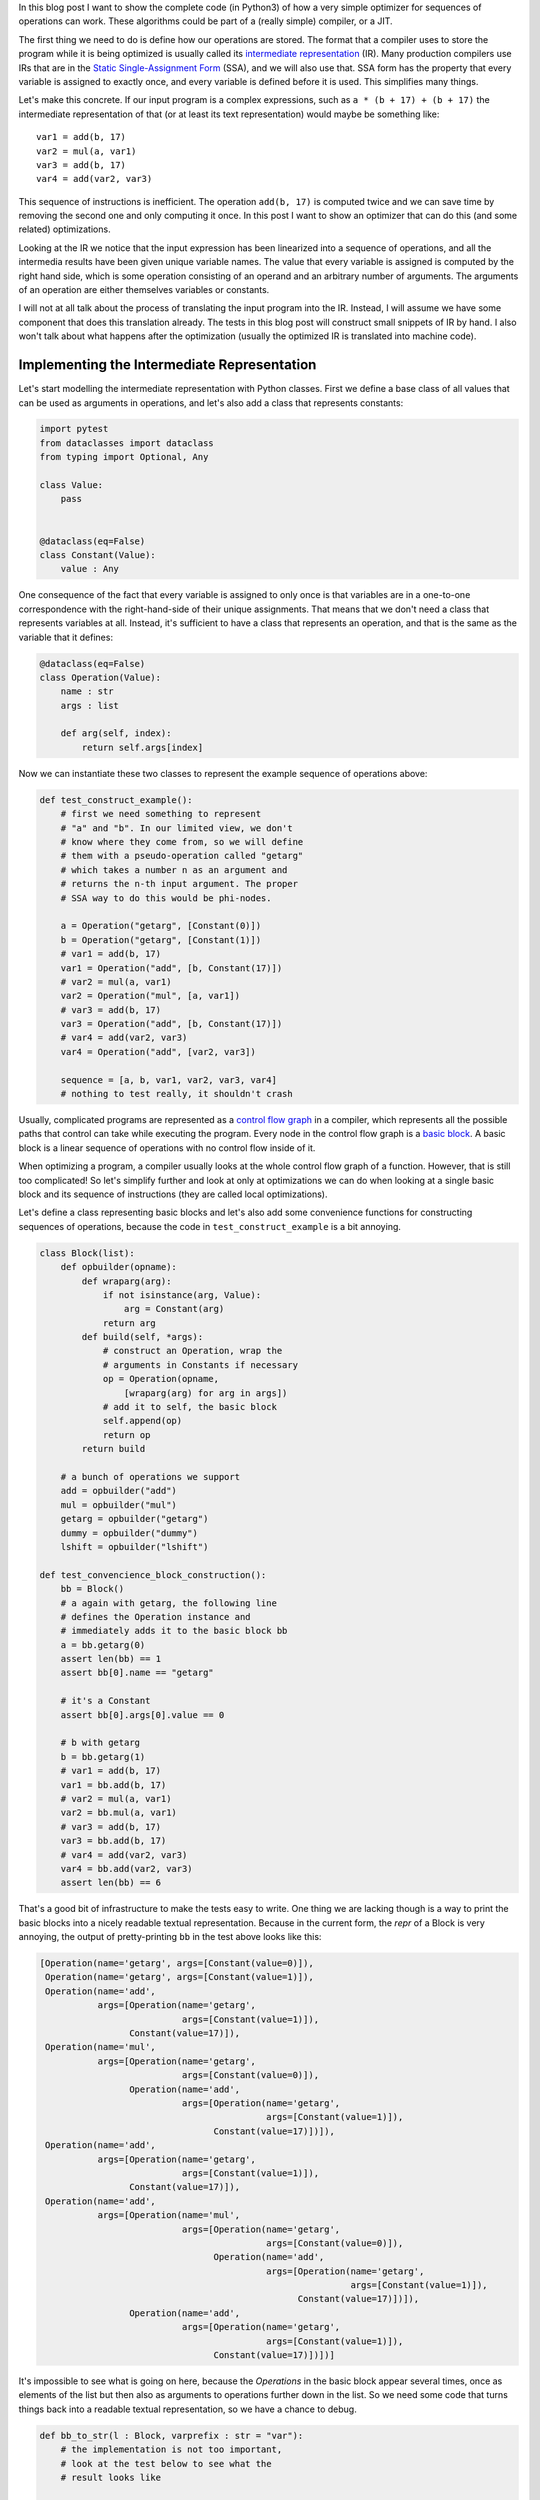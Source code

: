 .. title: Implementing a Toy Optimizer
.. slug: toy-optimizer
.. date: 2022-07-22 15:00:00 UTC
.. tags:
.. category:
.. link:
.. description:
.. type: rest
.. author: Carl Friedrich Bolz-Tereick


In this blog post I want to show the complete code (in Python3) of how a very
simple optimizer for sequences of operations can work. These algorithms could
be part of a (really simple) compiler, or a JIT.

The first thing we need to do is define how our operations are stored. The
format that a compiler uses to store the program while it is being optimized
is usually called its `intermediate representation`_ (IR). Many production
compilers use IRs that are in the `Static Single-Assignment Form`_ (SSA), and
we will also use that. SSA form has the property that every variable is
assigned to exactly once, and every variable is defined before it is used. This
simplifies many things.

.. _`intermediate representation`: https://en.wikipedia.org/wiki/Intermediate_representation
.. _`Static Single-Assignment Form`: https://en.wikipedia.org/wiki/Static_single-assignment_form

Let's make this concrete. If our input program is a complex expressions, such
as ``a * (b + 17) + (b + 17)`` the intermediate representation of that (or at
least its text representation) would maybe be something like::

    var1 = add(b, 17)
    var2 = mul(a, var1)
    var3 = add(b, 17)
    var4 = add(var2, var3)

This sequence of instructions is inefficient. The operation ``add(b, 17)`` is
computed twice and we can save time by removing the second one and only
computing it once. In this post I want to show an optimizer that can do this
(and some related) optimizations.

Looking at the IR we notice that the input expression has been linearized
into a sequence of operations, and all the intermedia results have been given
unique variable names. The value that every variable is assigned is computed
by the right hand side, which is some operation consisting of an operand and an
arbitrary number of arguments. The arguments of an operation are either
themselves variables or constants.

I will not at all talk about the process of translating the input program
into the IR. Instead, I will assume we have some component that does this
translation already. The tests in this blog post will construct small
snippets of IR by hand. I also won't talk about what happens after the
optimization (usually the optimized IR is translated into machine code).


Implementing the Intermediate Representation
=============================================

Let's start modelling the intermediate representation with Python classes.
First we define a base class of all values that can be used as arguments in
operations, and let's also add a class that represents constants:



.. code:: python

    import pytest
    from dataclasses import dataclass
    from typing import Optional, Any

    class Value:
        pass


    @dataclass(eq=False)
    class Constant(Value):
        value : Any


One consequence of the fact that every variable is assigned to only once is
that variables are in a one-to-one correspondence with the right-hand-side of
their unique assignments. That means that we don't need a class that represents
variables at all. Instead, it's sufficient to have a class that represents an
operation, and that is the same as the variable that it defines:

.. code:: python

    @dataclass(eq=False)
    class Operation(Value):
        name : str
        args : list

        def arg(self, index):
            return self.args[index]

Now we can instantiate these two classes to represent the example sequence of
operations above:

.. code:: python

    def test_construct_example():
        # first we need something to represent
        # "a" and "b". In our limited view, we don't
        # know where they come from, so we will define
        # them with a pseudo-operation called "getarg"
        # which takes a number n as an argument and
        # returns the n-th input argument. The proper
        # SSA way to do this would be phi-nodes.

        a = Operation("getarg", [Constant(0)])
        b = Operation("getarg", [Constant(1)])
        # var1 = add(b, 17)
        var1 = Operation("add", [b, Constant(17)])
        # var2 = mul(a, var1)
        var2 = Operation("mul", [a, var1])
        # var3 = add(b, 17)
        var3 = Operation("add", [b, Constant(17)])
        # var4 = add(var2, var3)
        var4 = Operation("add", [var2, var3])

        sequence = [a, b, var1, var2, var3, var4]
        # nothing to test really, it shouldn't crash


Usually, complicated programs are represented as a `control flow graph`_ in a
compiler, which represents all the possible paths that control can take while
executing the program. Every node in the control flow graph is a `basic
block`_. A basic block is a linear sequence of operations with no control flow
inside of it.

.. _`control flow graph`: https://en.wikipedia.org/wiki/Control-flow_graph
.. _`basic block`: https://en.wikipedia.org/wiki/Basic_block

When optimizing a program, a compiler usually looks at the whole control flow
graph of a function. However, that is still too complicated! So let's
simplify further and look at only at optimizations we can do when looking at
a single basic block and its sequence of instructions (they are called local
optimizations).

Let's define a class representing basic blocks and let's also add some
convenience functions for constructing sequences of operations, because the
code in ``test_construct_example`` is a bit annoying.

.. code:: python

    class Block(list):
        def opbuilder(opname):
            def wraparg(arg):
                if not isinstance(arg, Value):
                    arg = Constant(arg)
                return arg
            def build(self, *args):
                # construct an Operation, wrap the
                # arguments in Constants if necessary
                op = Operation(opname,
                    [wraparg(arg) for arg in args])
                # add it to self, the basic block
                self.append(op)
                return op
            return build

        # a bunch of operations we support
        add = opbuilder("add")
        mul = opbuilder("mul")
        getarg = opbuilder("getarg")
        dummy = opbuilder("dummy")
        lshift = opbuilder("lshift")

    def test_convencience_block_construction():
        bb = Block()
        # a again with getarg, the following line
        # defines the Operation instance and
        # immediately adds it to the basic block bb
        a = bb.getarg(0)
        assert len(bb) == 1
        assert bb[0].name == "getarg"

        # it's a Constant
        assert bb[0].args[0].value == 0

        # b with getarg
        b = bb.getarg(1)
        # var1 = add(b, 17)
        var1 = bb.add(b, 17)
        # var2 = mul(a, var1)
        var2 = bb.mul(a, var1)
        # var3 = add(b, 17)
        var3 = bb.add(b, 17)
        # var4 = add(var2, var3)
        var4 = bb.add(var2, var3)
        assert len(bb) == 6

That's a good bit of infrastructure to make the tests easy to write. One
thing we are lacking though is a way to print the basic blocks into a nicely
readable textual representation. Because in the current form, the `repr` of a
Block is very annoying, the output of pretty-printing ``bb`` in the test above
looks like this:

.. code:: python

    [Operation(name='getarg', args=[Constant(value=0)]),
     Operation(name='getarg', args=[Constant(value=1)]),
     Operation(name='add',
               args=[Operation(name='getarg',
                               args=[Constant(value=1)]),
                     Constant(value=17)]),
     Operation(name='mul',
               args=[Operation(name='getarg',
                               args=[Constant(value=0)]),
                     Operation(name='add',
                               args=[Operation(name='getarg',
                                               args=[Constant(value=1)]),
                                     Constant(value=17)])]),
     Operation(name='add',
               args=[Operation(name='getarg',
                               args=[Constant(value=1)]),
                     Constant(value=17)]),
     Operation(name='add',
               args=[Operation(name='mul',
                               args=[Operation(name='getarg',
                                               args=[Constant(value=0)]),
                                     Operation(name='add',
                                               args=[Operation(name='getarg',
                                                               args=[Constant(value=1)]),
                                                     Constant(value=17)])]),
                     Operation(name='add',
                               args=[Operation(name='getarg',
                                               args=[Constant(value=1)]),
                                     Constant(value=17)])])]

It's impossible to see what is going on here, because the `Operations` in the
basic block appear several times, once as elements of the list but then also as
arguments to operations further down in the list. So we need some code that
turns things back into a readable textual representation, so we have a chance
to debug.

.. code:: python

    def bb_to_str(l : Block, varprefix : str = "var"):
        # the implementation is not too important,
        # look at the test below to see what the
        # result looks like

        def arg_to_str(arg : Value):
            if isinstance(arg, Constant):
                return str(arg.value)
            else:
                # the key must exist, otherwise it's
                # not a valid SSA basic block:
                # the variable must be defined before
                # its first use
                return varnames[arg]

        varnames = {}
        res = []
        for index, op in enumerate(l):
            # give the operation a name used while
            # printing:
            var =  f"{varprefix}{index}"
            varnames[op] = var
            arguments = ", ".join(
                arg_to_str(op.arg(i))
                    for i in range(len(op.args))
            )
            strop = f"{var} = {op.name}({arguments})"
            res.append(strop)
        return "\n".join(res)

    def test_basicblock_to_str():
        bb = Block()
        var0 = bb.getarg(0)
        var1 = bb.add(5, 4)
        var2 = bb.add(var1, var0)

        assert bb_to_str(bb) == """\
    var0 = getarg(0)
    var1 = add(5, 4)
    var2 = add(var1, var0)"""

        # with a different prefix for the invented
        # variable names:
        assert bb_to_str(bb, "x") == """\
    x0 = getarg(0)
    x1 = add(5, 4)
    x2 = add(x1, x0)"""

        # and our running example:
        bb = Block()
        a = bb.getarg(0)
        b = bb.getarg(1)
        var1 = bb.add(b, 17)
        var2 = bb.mul(a, var1)
        var3 = bb.add(b, 17)
        var4 = bb.add(var2, var3)

        assert bb_to_str(bb, "v") == """\
    v0 = getarg(0)
    v1 = getarg(1)
    v2 = add(v1, 17)
    v3 = mul(v0, v2)
    v4 = add(v1, 17)
    v5 = add(v3, v4)"""
        # Note the re-numbering of the variables! We
        # don't attach names to Operations at all, so
        # the printing will just number them in
        # sequence, can sometimes be a source of
        # confusion.


This is much better. Now we're done with the basic infrastructure, we can
define sequences of operations and print them in a readable way. Next we need a
central data structure that is used when actually optimizing basic blocks.

Storing Equivalences between Operations Using a Union-Find Data Structure
=========================================================================

When optimizing a sequence of operations, we want to make it less costly to
execute. For that we typically want to remove operations (and sometimes
replace operations with less expensive ones). We can remove operations if
they do redundant computation, like case of the duplicate `add(v1, 17)` in
the example. So what we want to do is to turn the running input sequence::

    v0 = getarg(0)
    v1 = getarg(1)
    v2 = add(v1, 17)
    v3 = mul(v0, v2)
    v4 = add(v1, 17)
    v5 = add(v3, v4)


Into the following optimized output sequence::

    optvar0 = getarg(0)
    optvar1 = getarg(1)
    optvar2 = add(optvar1, 17)
    optvar3 = mul(optvar0, optvar2)
    optvar4 = add(optvar3, optvar2)

We left out the second ``add`` (which defines ``v4``), and then replaced the
usage of ``v4`` with ``v2`` in the final operation.

What we effectively did was discover that ``v2`` and ``v4`` are equivalent and then
replaced ``v4`` with ``v2``. In general, we might discover more such equivalences,
and we need a data structure to store them. A good data structure to store
these equivalences is `Union Find`_ (also called Disjoint-set data structure),
which stores a collection of disjoint sets. Disjoint means, that no operation
can appear in more than one set. The sets in our concrete case are the sets of
operations that compute the same result.

.. _`Union Find`: https://en.wikipedia.org/wiki/Disjoint-set_data_structure

When we start out, every operation is in its own singleton set, with no other
member. As we discover more equivalences, we will unify sets into larger sets
of operations that all compute the same result. So one operation the data
structure supports is `union`, to unify two sets, we'll call that
`make_equal_to` in the code below.

The other operation the data structure supports is `find`, which takes an
operation and returns a "representative" of the set of all equivalent
operations. Two operations are in the same set, if the representative that
find returns for them is the same.

The exact details of how the data structure works are only sort of important
(even though it's very cool, I promise!). It's OK to skip over the
implementation. We will add the data structure right into our ``Value``,
``Constant`` and ``Operation`` classes:


.. code:: python

    class Value:
        def find(self):
            raise NotImplementedError("abstract")
        def _set_forwarded(self, value : Value):
            raise NotImplementedError("abstract")


    @dataclass(eq=False)
    class Operation(Value):
        name : str
        args : list

        forwarded : Optional[Value] = None

        def find(self) -> Value:
            # returns the "representative" value of
            # self, in the union-find sense
            op = self
            while isinstance(op, Operation):
                # could do path compression here too
                # but not essential
                next = op.forwarded
                if next is None:
                    return op
                op = next
            return op

        def arg(self, index):
            # change to above: return the
            # representative of argument 'index'
            return self.args[index].find()

        def make_equal_to(self, value : Value):
            # this is "union" in the union-find sense,
            # but the direction is important! The
            # representative of the union of Operations
            # must be either a Constant or an operation
            # that we know for sure is not optimized
            # away.

            self.find()._set_forwarded(value)

        def _set_forwarded(self, value : Value):
            self.forwarded = value


    @dataclass(eq=False)
    class Constant(Value):
        value : object

        def find(self):
            return self

        def _set_forwarded(self, value : Value):
            # if we found out that an Operation is
            # equal to a constant, it's a compiler bug
            # to find out that it's equal to another
            # constant
            assert isinstance(value, Constant) and \
                value.value == self.value

    def test_union_find():
        # construct three operation, and unify them
        # step by step
        bb = Block()
        a1 = bb.dummy(1)
        a2 = bb.dummy(2)
        a3 = bb.dummy(3)

        # at the beginning, every op is its own
        # representative, that means every
        # operation is in a singleton set
        # {a1} {a2} {a3}
        assert a1.find() is a1
        assert a2.find() is a2
        assert a3.find() is a3

        # now we unify a2 and a1, then the sets are
        # {a1, a2} {a3}
        a2.make_equal_to(a1)
        # they both return a1 as the representative
        assert a1.find() is a1
        assert a2.find() is a1
        # a3 is still different
        assert a3.find() is a3

        # now they are all in the same set {a1, a2, a3}
        a3.make_equal_to(a2)
        assert a1.find() is a1
        assert a2.find() is a1
        assert a3.find() is a1

        # now they are still all the same, and we
        # also learned that they are the same as the
        # constant 6
        # the single remaining set then is
        # {6, a1, a2, a3}
        c = Constant(6)
        a2.make_equal_to(c)
        assert a1.find() is c
        assert a2.find() is c
        assert a3.find() is c

        # union with the same constant again is fine
        a2.make_equal_to(c)


Constant Folding
==================

Now comes the first actual optimization, a simple `constant folding`_ pass. It
will remove operations where all the arguments are constants and replace them
with the constant result.

.. _`constant folding`: https://en.wikipedia.org/wiki/Constant_folding

Every pass has the same structure: we go over all operations in the basic
block in order and decide for each operation whether it can be removed. For the
constant folding pass, we can remove all the operations with constant
arguments (but we'll implement only the `add` case here).

I will show a buggy version of the `constant folding`_ pass first. It has a
problem that is related to why we need the union-find data structure. We will
fix it a bit further down.

.. code:: python

    def constfold_buggy(bb: Block) -> Block:
        opt_bb = Block()

        for op in bb:
            # basic idea: go over the list and do
            # constant folding of add where possible
            if op.name == "add":
                arg0 = op.args[0]
                arg1 = op.args[1]
                if isinstance(arg0, Constant) and \
                        isinstance(arg1, Constant):
                    # can constant-fold! that means we
                    # learned a new equality, namely
                    # that op is equal to a specific
                    # constant
                    value = arg0.value + arg1.value
                    op.make_equal_to(Constant(value))
                    # don't need to have the operation
                    # in the optimized basic block
                    continue
            # otherwise the operation is not
            # constant-foldable and we put into the
            # output list
            opt_bb.append(op)
        return opt_bb


    def test_constfold_simple():
        bb = Block()
        var0 = bb.getarg(0)
        var1 = bb.add(5, 4)
        var2 = bb.add(var1, var0)

        opt_bb = constfold_buggy(bb)
        assert bb_to_str(opt_bb, "optvar") == """\
    optvar0 = getarg(0)
    optvar1 = add(9, optvar0)"""

    @pytest.mark.xfail
    def test_constfold_buggy_limitation():
        # this test fails! it shows the problem with
        # the above simple constfold_buggy pass

        bb = Block()
        var0 = bb.getarg(0)
        # this is folded
        var1 = bb.add(5, 4)
        # we want this folded too, but it doesn't work
        var2 = bb.add(var1, 10)
        var3 = bb.add(var2, var0)

        opt_bb = constfold_buggy(bb)
        assert bb_to_str(opt_bb, "optvar") == """\
    optvar0 = getarg(0)
    optvar1 = add(19, optvar0)"""

Why does the test fail? The ``opt_bb`` printed output looks like this::

    optvar0 = getarg(0)
    optvar1 = add(9, 10)
    optvar2 = add(optvar1, optvar0)

The problem is that when we optimize the second addition in `constfold_buggy`,
the argument of that operation is an *Operation* not a ``Constant``, so
constant-folding is not applied to the second add. However, we have already
learned that the argument ``var1`` to the operation ``var2`` is equal to
``Constant(9)``. This information is stored in the union-find data structure.
So what we are missing are suitable find calls in the constant folding pass, to
make use of the previously learned equalities.

Here's the fixed version:

.. code:: python
    :emphasize-lines: 9,10

    def constfold(bb: Block) -> Block:
        opt_bb = Block()

        for op in bb:
            # basic idea: go over the list and do
            # constant folding of add where possible
            if op.name == "add":
                # >>> changed
                arg0 = op.arg(0) # uses .find()
                arg1 = op.arg(1) # uses .find()
                # <<< end changes
                if isinstance(arg0, Constant) and \
                        isinstance(arg1, Constant):
                    # can constant-fold! that means we
                    # learned a new equality, namely
                    # that op is equal to a specific
                    # constant
                    value = arg0.value + arg1.value
                    op.make_equal_to(Constant(value))
                    # don't need to have the operation
                    # in the optimized basic block
                    continue
            # otherwise the operation is not
            # constant-foldable and we put into the
            # output list
            opt_bb.append(op)
        return opt_bb


    def test_constfold_two_ops():
        # now it works!
        bb = Block()
        var0 = bb.getarg(0)
        var1 = bb.add(5, 4)
        var2 = bb.add(var1, 10)
        var3 = bb.add(var2, var0)
        opt_bb = constfold(bb)

        assert bb_to_str(opt_bb, "optvar") == """\
    optvar0 = getarg(0)
    optvar1 = add(19, optvar0)"""


Common Subexpression Elimination
=================================

The ``constfold`` pass only discovers equalities between ``Operations`` and
``Constants``. Let's do a second pass that also discovers equalities between
``Operations`` and other ``Operations``.

A simple optimization that does that has this property `common subexpression
elimination`_ (CSE), which will finally optimize away the problem in the
introductory example code that we had above.

.. _`common subexpression elimination`: https://en.wikipedia.org/wiki/Common_subexpression_elimination


.. code:: python

    def cse(bb : Block) -> Block:
        # structure is the same, loop over the input,
        # add some but not all operations to the
        # output

        opt_bb = Block()

        for op in bb:
            # only do CSE for add here, but it
            # generalizes
            if op.name == "add":
                arg0 = op.arg(0)
                arg1 = op.arg(1)
                # Check whether we have emitted the
                # same operation already
                prev_op = find_prev_add_op(
                    arg0, arg1, opt_bb)
                if prev_op is not None:
                    # if yes, we can optimize op away
                    # and replace it with the earlier
                    # result, which is an Operation
                    # that was already emitted to
                    # opt_bb
                    op.make_equal_to(prev_op)
                    continue
            opt_bb.append(op)
        return opt_bb


    def eq_value(val0, val1):
        if isinstance(val0, Constant) and \
                isinstance(val1, Constant):
            # constants compare by their value
            return val0.value == val1.value
        # everything else by identity
        return val0 is val1


    def find_prev_add_op(arg0 : Value, arg1 : Value,
            opt_bb : Block) -> Optional[Operation]:
        # Really naive and quadratic implementation.
        # What we do is walk over the already emitted
        # operations and see whether we emitted an add
        # with the current arguments already. A real
        # implementation might use a hashmap of some
        # kind, or at least only look at a limited
        # window of instructions.
        for opt_op in opt_bb:
            if opt_op.name != "add":
                continue
            # It's important to call arg here,
            # for the same reason why we
            # needed it in constfold: we need to
            # make sure .find() is called
            if eq_value(arg0, opt_op.arg(0)) and \
                    eq_value(arg1, opt_op.arg(1)):
                return opt_op
        return None


    def test_cse():
        bb = Block()
        a = bb.getarg(0)
        b = bb.getarg(1)
        var1 = bb.add(b, 17)
        var2 = bb.mul(a, var1)
        var3 = bb.add(b, 17)
        var4 = bb.add(var2, var3)

        opt_bb = cse(bb)
        assert bb_to_str(opt_bb, "optvar") == """\
    optvar0 = getarg(0)
    optvar1 = getarg(1)
    optvar2 = add(optvar1, 17)
    optvar3 = mul(optvar0, optvar2)
    optvar4 = add(optvar3, optvar2)"""


Strength Reduction
===================

Now we have one pass that replaces `Operations` with `Constants` and one that
replaces `Operations` with previously existing `Operations`. Let's now do one
final pass that replaces `Operations` by newly invented `Operations`, a simple
`strength reduction`_. This one will be simple.

.. _`strength reduction`: https://en.wikipedia.org/wiki/Strength_reduction

.. code:: python

    def strength_reduce(bb: Block) -> Block:
        opt_bb = Block()
        for op in bb:
            if op.name == "add":
                arg0 = op.arg(0)
                arg1 = op.arg(1)
                if arg0 is arg1:
                    # x + x turns into x << 1
                    newop = opt_bb.lshift(arg0, 1)
                    op.make_equal_to(newop)
                    continue
            opt_bb.append(op)
        return opt_bb

    def test_strength_reduce():
        bb = Block()
        var0 = bb.getarg(0)
        var1 = bb.add(var0, var0)

        opt_bb = strength_reduce(bb)

        assert bb_to_str(opt_bb, "optvar") == """\
    optvar0 = getarg(0)
    optvar1 = lshift(optvar0, 1)"""


Putting Things Together
========================

Let's combine the passes into one single pass, so that we are going over all
the operations only exactly once, instead of having to look at every operation
once for all the different passes.

.. code:: python

    def optimize(bb: Block) -> Block:
        opt_bb = Block()

        for op in bb:
            if op.name == "add":
                arg0 = op.arg(0)
                arg1 = op.arg(1)

                # constant folding
                if isinstance(arg0, Constant) and \
                        isinstance(arg1, Constant):
                    value = arg0.value + arg1.value
                    op.make_equal_to(Constant(value))
                    continue

                # cse
                prev_op = find_prev_add_op(
                    arg0, arg1, opt_bb)
                if prev_op is not None:
                    op.make_equal_to(prev_op)
                    continue

                # strength reduce:
                # x + x turns into x << 1
                if arg0 is arg1:
                    newop = opt_bb.lshift(arg0, 1)
                    op.make_equal_to(newop)
                    continue

                # and while we are at it, let's do some
                # arithmetic simplification:
                # a + 0 => a
                if eq_value(arg0, Constant(0)):
                    op.make_equal_to(arg1)
                    continue
                if eq_value(arg1, Constant(0)):
                    op.make_equal_to(arg0)
                    continue
            opt_bb.append(op)
        return opt_bb


    def test_single_pass():
        bb = Block()
        # constant folding
        var0 = bb.getarg(0)
        var1 = bb.add(5, 4)
        var2 = bb.add(var1, 10)
        var3 = bb.add(var2, var0)

        opt_bb = optimize(bb)
        assert bb_to_str(opt_bb, "optvar") == """\
    optvar0 = getarg(0)
    optvar1 = add(19, optvar0)"""

        # cse + strength reduction
        bb = Block()
        var0 = bb.getarg(0)
        var1 = bb.getarg(1)
        var2 = bb.add(var0, var1)
        var3 = bb.add(var0, var1) # the same as var3
        var4 = bb.add(var2, 2)
        var5 = bb.add(var3, 2) # the same as var4
        var6 = bb.add(var4, var5)

        opt_bb = optimize(bb)
        assert bb_to_str(opt_bb, "optvar") == """\
    optvar0 = getarg(0)
    optvar1 = getarg(1)
    optvar2 = add(optvar0, optvar1)
    optvar3 = add(optvar2, 2)
    optvar4 = lshift(optvar3, 1)"""

        # removing + 0
        bb = Block()
        var0 = bb.getarg(0)
        var1 = bb.add(16, -16)
        var2 = bb.add(var0, var1)
        var3 = bb.add(0, var2)
        var4 = bb.add(var2, var3)

        opt_bb = optimize(bb)
        assert bb_to_str(opt_bb, "optvar") == """\
    optvar0 = getarg(0)
    optvar1 = lshift(optvar0, 1)"""

Conclusion
==========

That's it for now. Why is this architecture cool? From a software engineering
point of view, sticking everything into a single function like in `optimize`
above is obviously not great, and if you wanted to do this for real you would
try to split the cases into different functions that are individually
digestible, or even use a DSL that makes the pattern matching much more
readable. But the advantage of the architecture is that it's quite efficient,
it makes it possible to pack a lot of good optimizations into a single pass
over a basic block.

Of course this works even better if you are in a tracing context, where
everything is put into a trace, which is basically one incredibly long basic
block. And indeed, what I describe in this post is very similar to the one
PyPy's JIT optimizer uses. In a JIT context it's also quite important that the
optimizer itself runs quickly.

Various other optimizations are possible in this model. I plan to write a
follow-up post that show how to implement what is arguably PyPy's `most
important optimization`_.

.. _`most important optimization`: https://www.pypy.org/posts/2010/09/escape-analysis-in-pypys-jit-1780048403046080197.html


Some Further Pointers
======================

This is a blog post, not a paper, but I still want to give some pointers to
literature that can be read to understand the concepts that are introduced here
in much bigger generality.

The approach to CSE described here is usually can be seen as `value
numbering`_, it's normally really implemented with a hashmap though. Here's a
paper__ that describes various styles of implementing that, even beyond a
single basic block. The paper also partly takes the perspective of discovering
equivalence classes of operations that compute the same result.

.. _`value numbering`: https://en.wikipedia.org/wiki/Value_numbering
.. __: https://www.cs.tufts.edu/~nr/cs257/archive/keith-cooper/value-numbering.pdf

A technique that leans even more fully into finding equivalences between
operations is using e-graphs and then applying `equality saturation`_ (this is
significantly more advanced that what I described here though). A cool modern
project that applies this technique is egg__.

.. _`equality saturation`: https://en.wikipedia.org/wiki/E-graph#Equality_saturation
.. __: https://egraphs-good.github.io/

If you squint a bit, you can generally view a constant folding pass as a very
simple form of `Partial Evaluation`_: every operation that has constant
arguments is constant-folded away, and the remaining ones are "residualized",
i.e. put into the output program. This point of view is not super important for
the current post, but will become important in the next one.

.. _`Partial Evaluation`: https://en.wikipedia.org/wiki/Partial_evaluation
